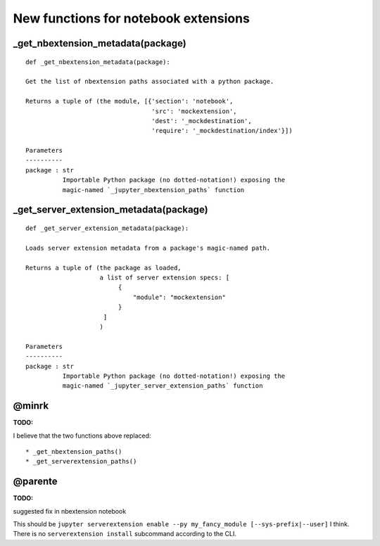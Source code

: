 New functions for notebook extensions
=====================================

_get_nbextension_metadata(package)
----------------------------------
::
    
    def _get_nbextension_metadata(package):

    Get the list of nbextension paths associated with a python package.
    
    Returns a tuple of (the module, [{'section': 'notebook',
                                      'src': 'mockextension',
                                      'dest': '_mockdestination',
                                      'require': '_mockdestination/index'}])
                                      
    Parameters
    ----------
    package : str
              Importable Python package (no dotted-notation!) exposing the
              magic-named `_jupyter_nbextension_paths` function

_get_server_extension_metadata(package)
---------------------------------------
::
    
    def _get_server_extension_metadata(package):

    Loads server extension metadata from a package's magic-named path.

    Returns a tuple of (the package as loaded,
                        a list of server extension specs: [
                             {
                                 "module": "mockextension"
                             }
                         ]
                        )
                        
    Parameters
    ----------
    package : str
              Importable Python package (no dotted-notation!) exposing the
              magic-named `_jupyter_server_extension_paths` function

	
@minrk
------
:TODO:
I believe that the two functions above replaced::
 
* _get_nbextension_paths()
* _get_serverextension_paths()


@parente
--------
:TODO:
suggested fix in nbextension notebook

This should be ``jupyter serverextension enable --py my_fancy_module [--sys-prefix|--user]`` I think. 
There is no ``serverextension install`` subcommand according to the CLI.
